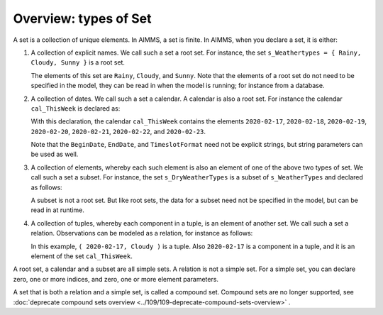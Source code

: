 Overview: types of Set
======================== 

.. meta::
    :description: There are different types of set, each with its own use case.
    :keyword: set, simple set, root set, relation, calendar.

A set is a collection of unique elements. In AIMMS, a set is finite.
In AIMMS, when you declare a set, it is either:

#.  A collection of explicit names. 
    We call such a set a root set. 
    For instance, the set ``s_Weathertypes = { Rainy, Cloudy, Sunny }`` is a root set.

    .. code-block:: aimms
        :linenos:

        Set s_WeatherTypes {
            Index: i_WeatherType;
            Parameter: ep_WeatherType;
            Definition: data { Rainy, Cloudy, Sunny };
        }

    The elements of this set are ``Rainy``, ``Cloudy``, and ``Sunny``.
    Note that the elements of a root set do not need to be specified in the model, they can be read in when the model is running; for instance from a database.

#.  A collection of dates. 
    We call such a set a calendar. 
    A calendar is also a root set.
    For instance the calendar ``cal_ThisWeek`` is declared as:

    .. code-block:: aimms
        :linenos:

        Calendar cal_ThisWeek {
            Index: i_dayThisWeek;
            Parameter: ep_dayThisWeek;
            Unit: day;
            BeginDate: "2020-02-17";
            EndDate: "2020-02-23";
            TimeslotFormat: "%c%y-%m-%d";
        }

    With this declaration, the calendar ``cal_ThisWeek`` contains the elements ``2020-02-17``, ``2020-02-18``, ``2020-02-19``, ``2020-02-20``, ``2020-02-21``, ``2020-02-22``, and ``2020-02-23``.
    
    Note that the ``BeginDate``, ``EndDate``, and ``TimeslotFormat`` need not be explicit strings, but string parameters can be used as well.
    
#.  A collection of elements, whereby each such element is also an element of one of the above two types of set.  
    We call such a set a subset. 
    For instance, the set ``s_DryWeatherTypes`` is a subset of ``s_WeatherTypes`` and declared as follows:

    .. code-block:: aimms
        :linenos:

        Set s_DryWeatherTypes {
            SubsetOf: s_WeatherTypes;
            Index: i_DryWeatherType;
            Parameter: ep_DryWeatherType;
            Definition: data { Cloudy, Sunny };
        }
        
    A subset is not a root set. But like root sets, the data for a subset need not be specified in the model, but can be read in at runtime.

#.  A collection of tuples, whereby each component in a tuple, is an element of another set. 
    We call such a set a relation. 
    Observations can be modeled as a relation, for instance as follows:

    .. code-block:: aimms
        :linenos:

        Set s_ThisWeeksWeather {
            SubsetOf: (cal_ThisWeek,s_WeatherTypes);
            Definition: {
                data 
                { ( 2020-02-17, Cloudy ), ( 2020-02-18, Sunny  ), 
                  ( 2020-02-19, Cloudy ), ( 2020-02-20, Sunny  ), 
                  ( 2020-02-21, Rainy  ), ( 2020-02-22, Rainy  ), 
                  ( 2020-02-23, Rainy  ) }
            }
        }

    In this example, ``( 2020-02-17, Cloudy )`` is a tuple. 
    Also ``2020-02-17`` is a component in a tuple, and it is an element of the set ``cal_ThisWeek``.

A root set, a calendar and a subset are all simple sets. 
A relation is not a simple set.
For a simple set, you can declare zero, one or more indices, and zero, one or more element parameters.



A set that is both a relation and a simple set, is called a compound set. 
Compound sets are no longer supported, see 
:doc:`deprecate compound sets overview <../109/109-deprecate-compound-sets-overview>` .

 
